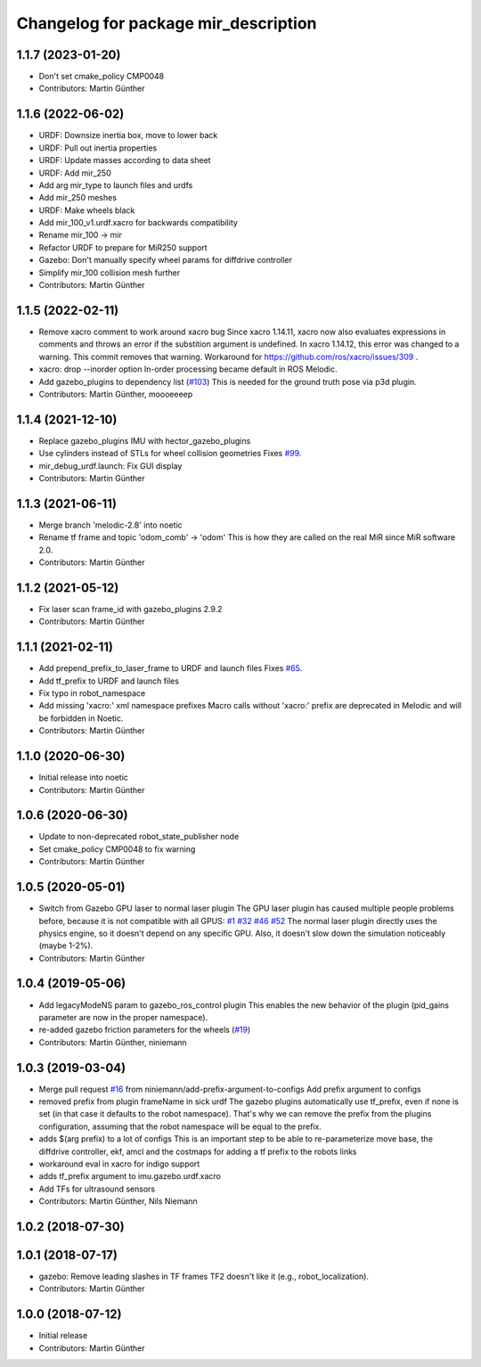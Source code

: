 ^^^^^^^^^^^^^^^^^^^^^^^^^^^^^^^^^^^^^
Changelog for package mir_description
^^^^^^^^^^^^^^^^^^^^^^^^^^^^^^^^^^^^^

1.1.7 (2023-01-20)
------------------
* Don't set cmake_policy CMP0048
* Contributors: Martin Günther

1.1.6 (2022-06-02)
------------------
* URDF: Downsize inertia box, move to lower back
* URDF: Pull out inertia properties
* URDF: Update masses according to data sheet
* URDF: Add mir_250
* Add arg mir_type to launch files and urdfs
* Add mir_250 meshes
* URDF: Make wheels black
* Add mir_100_v1.urdf.xacro for backwards compatibility
* Rename mir_100 -> mir
* Refactor URDF to prepare for MiR250 support
* Gazebo: Don't manually specify wheel params for diffdrive controller
* Simplify mir_100 collision mesh further
* Contributors: Martin Günther

1.1.5 (2022-02-11)
------------------
* Remove xacro comment to work around xacro bug
  Since xacro 1.14.11, xacro now also evaluates expressions in comments
  and throws an error if the substition argument is undefined. In xacro
  1.14.12, this error was changed to a warning.
  This commit removes that warning.
  Workaround for https://github.com/ros/xacro/issues/309 .
* xacro: drop --inorder option
  In-order processing became default in ROS Melodic.
* Add gazebo_plugins to dependency list (`#103 <https://github.com/dfki-ric/mir_robot/issues/103>`_)
  This is needed for the ground truth pose via p3d plugin.
* Contributors: Martin Günther, moooeeeep

1.1.4 (2021-12-10)
------------------
* Replace gazebo_plugins IMU with hector_gazebo_plugins
* Use cylinders instead of STLs for wheel collision geometries
  Fixes `#99 <https://github.com/dfki-ric/mir_robot/issues/99>`_.
* mir_debug_urdf.launch: Fix GUI display
* Contributors: Martin Günther

1.1.3 (2021-06-11)
------------------
* Merge branch 'melodic-2.8' into noetic
* Rename tf frame and topic 'odom_comb' -> 'odom'
  This is how they are called on the real MiR since MiR software 2.0.
* Contributors: Martin Günther

1.1.2 (2021-05-12)
------------------
* Fix laser scan frame_id with gazebo_plugins 2.9.2
* Contributors: Martin Günther

1.1.1 (2021-02-11)
------------------
* Add prepend_prefix_to_laser_frame to URDF and launch files
  Fixes `#65 <https://github.com/dfki-ric/mir_robot/issues/65>`_.
* Add tf_prefix to URDF and launch files
* Fix typo in robot_namespace
* Add missing 'xacro:' xml namespace prefixes
  Macro calls without 'xacro:' prefix are deprecated in Melodic and will
  be forbidden in Noetic.
* Contributors: Martin Günther

1.1.0 (2020-06-30)
------------------
* Initial release into noetic
* Contributors: Martin Günther

1.0.6 (2020-06-30)
------------------
* Update to non-deprecated robot_state_publisher node
* Set cmake_policy CMP0048 to fix warning
* Contributors: Martin Günther

1.0.5 (2020-05-01)
------------------
* Switch from Gazebo GPU laser to normal laser plugin
  The GPU laser plugin has caused multiple people problems before, because
  it is not compatible with all GPUS: `#1 <https://github.com/dfki-ric/mir_robot/issues/1>`_
  `#32 <https://github.com/dfki-ric/mir_robot/issues/32>`_
  `#46 <https://github.com/dfki-ric/mir_robot/issues/46>`_
  `#52 <https://github.com/dfki-ric/mir_robot/issues/52>`_
  The normal laser plugin directly uses the physics engine, so it doesn't
  depend on any specific GPU. Also, it doesn't slow down the simulation
  noticeably (maybe 1-2%).
* Contributors: Martin Günther

1.0.4 (2019-05-06)
------------------
* Add legacyModeNS param to gazebo_ros_control plugin
  This enables the new behavior of the plugin (pid_gains parameter are now
  in the proper namespace).
* re-added gazebo friction parameters for the wheels (`#19 <https://github.com/dfki-ric/mir_robot/issues/19>`_)
* Contributors: Martin Günther, niniemann

1.0.3 (2019-03-04)
------------------
* Merge pull request `#16 <https://github.com/dfki-ric/mir_robot/issues/16>`_ from niniemann/add-prefix-argument-to-configs
  Add prefix argument to configs
* removed prefix from plugin frameName in sick urdf
  The gazebo plugins automatically use tf_prefix, even if none is set
  (in that case it defaults to the robot namespace). That's why we can
  remove the prefix from the plugins configuration, assuming that the
  robot namespace will be equal to the prefix.
* adds $(arg prefix) to a lot of configs
  This is an important step to be able to re-parameterize move base,
  the diffdrive controller, ekf, amcl and the costmaps for adding a
  tf prefix to the robots links
* workaround eval in xacro for indigo support
* adds tf_prefix argument to imu.gazebo.urdf.xacro
* Add TFs for ultrasound sensors
* Contributors: Martin Günther, Nils Niemann

1.0.2 (2018-07-30)
------------------

1.0.1 (2018-07-17)
------------------
* gazebo: Remove leading slashes in TF frames
  TF2 doesn't like it (e.g., robot_localization).
* Contributors: Martin Günther

1.0.0 (2018-07-12)
------------------
* Initial release
* Contributors: Martin Günther
